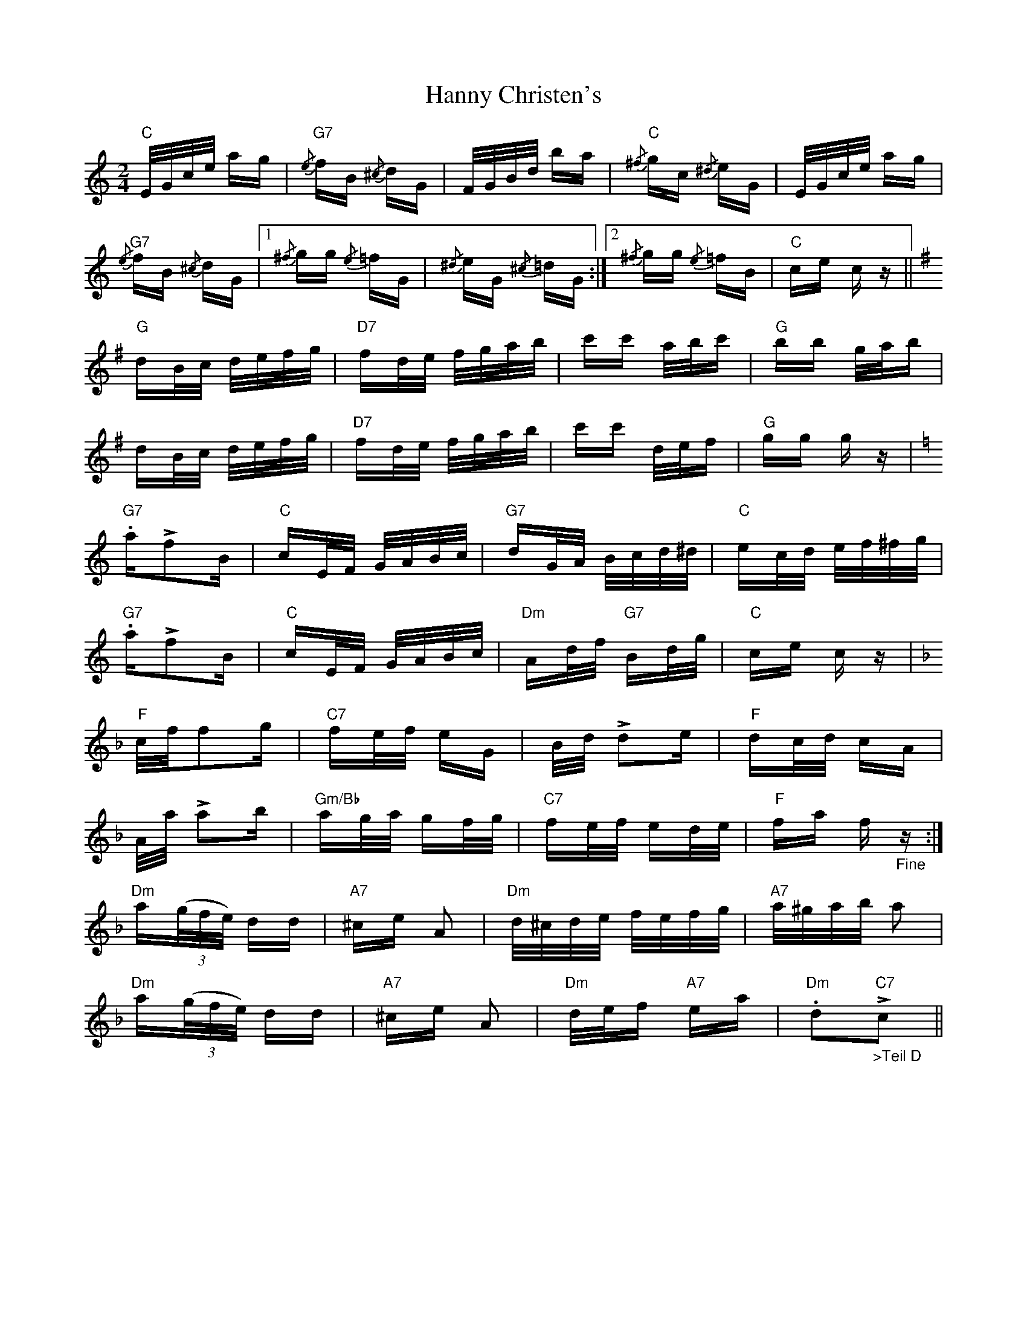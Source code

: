 X: 16655
T: Hanny Christen's
R: polka
M: 2/4
K: Cmajor
"C"E/G/c/e/ ag|{/e}"G7"fB {/^c}dG|F/G/B/d/ ba|{/^f}"C"gc {/^d}eG|E/G/c/e/ ag|
{/e}"G7"fB {/^c}dG|1 {/^f}gg {/e}=fG|{/^d}eG {/^c}=dG:|2 {/^f}gg {/e}=fB|"C"ce cz||
[K:G]
"G"dB/c/ d/e/f/g/|"D7"fd/e/ f/g/a/b/|c'c' a/b/c'|"G"bb g/a/b|
dB/c/ d/e/f/g/|"D7"fd/e/ f/g/a/b/|c'c' d/e/f|"G"gg gz|
[K:C]
"G7".a!>!f2B|"C"cE/F/ G/A/B/c/|"G7"dG/A/ B/c/d/^d/|"C"ec/d/ e/f/^f/g/|
"G7".a!>!f2B|"C"cE/F/ G/A/B/c/|"Dm"Ad/f/ "G7"Bd/g/|"C"ce cz|
[K:F]
"F"c/f/f2g|"C7"fe/f/ eG|B/d/ !>!d2e|"F"dc/d/ cA|
A/a/ !>!a2b|"Gm/Bb"ag/a/ gf/g/|"C7"fe/f/ ed/e/|"F"fa f"_Fine"z:|
"Dm"a((3g/f/e/) dd|"A7"^ce A2|"Dm"d/^c/d/e/ f/e/f/g/|"A7"a/^g/a/b/ a2|
"Dm"a((3g/f/e/) dd|"A7"^ce A2|"Dm"d/e/f "A7"ea|"Dm".d2!>!"C7""_>Teil D"c2||

